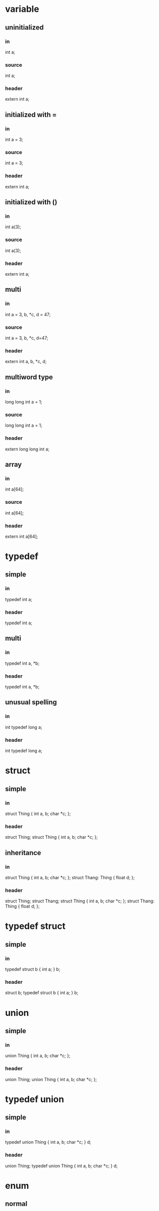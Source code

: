 * variable
** uninitialized
*** in
    int a;
*** source
    int a;
*** header
    extern int a;
** initialized with =
*** in
int a = 3;
*** source
int a = 3;
*** header
extern int a;
** initialized with ()
*** in
    int a(3);
*** source
    int a(3);
*** header
    extern int a;
** multi
*** in
    int a = 3, b, *c, d = 47;
*** source
    int a = 3, b, *c, d=47;
*** header
    extern int a, b, *c, d;

** multiword type
*** in
long long int a = 1;
*** source
long long int a = 1;
*** header
extern long long int a;

** array
*** in
int a[64];
*** source
int a[64];
*** header
extern int a[64];

* typedef
** simple
*** in
typedef int a;
*** header
typedef int a;
** multi
*** in
typedef int a, *b;
*** header
typedef int a, *b;
** unusual spelling
*** in
int typedef long a;
*** header
int typedef long a;

* struct
** simple
*** in
struct Thing { int a, b; char *c; };
*** header
struct Thing;
struct Thing { int a, b; char *c; };
** inheritance
*** in
struct Thing { int a, b; char *c; };
struct Thang: Thing { float d; };
*** header
struct Thing;
struct Thang;
struct Thing { int a, b; char *c; };
struct Thang: Thing { float d; };

* typedef struct
** simple
*** in
typedef struct b { int a; } b;
*** header
struct b;
typedef struct b { int a; } b;

* union
** simple
*** in
    union Thing { int a, b; char *c; };
*** header
    union Thing;
    union Thing { int a, b; char *c; };

* typedef union
** simple
*** in
    typedef union Thing { int a, b; char *c; } d;
*** header
    union Thing;
    typedef union Thing { int a, b; char *c; } d;

* enum
** normal
*** in
enum MyEnum { a, b, c=3, d };
*** header
enum MyEnum { a, b, c=3, d };
** anonymous
*** in
    enum { a, b, c=3, d };
*** header
    enum { a, b, c=3, d };

* function
** simple
*** in
int fn(int a, char *b[]) {
  anything() !! notEvenReallyParsed(); <qqq>
  }
*** header
int fn(int a, char *b[]);
*** source
int fn(int a, char *b[]) {
    anything() !! notEvenReallyParsed(); <qqq>
}

** default arguments
*** in
int fn(int a=1) {
}
*** header
int fn(int a=1);
*** source
int fn(int a) {
}


* namespace
** simple
*** in
namespace ns {
    int a;
    void f() {}
    struct q {
        void m() {}
    };
}
*** header
namespace ns {
    extern int a;
    void f();
    struct q;
    struct q {
        void m();
    };
}
*** source
namespace ns {
    int a;
    void f() {}
    void q::m() {}
}
** reopened
*** in
namespace NS {
    struct S {
        void f() {}
    };
}
namespace NS {
    struct T {
        void g() {}
    };
}
*** header
namespace NS {
    struct S;
    struct S {
        void f();
    };
}
namespace NS {
    struct T;
    struct T {
        void g();
    };
}
*** source
namespace NS {
    void S::f() {}
}

namespace NS {
    void T::g() {}
}
** nested
*** in
namespace ns { namespace ns1 {
    int a;
    void f() {}
    struct q {
        void m() {}
    };
} }
*** header
namespace ns { namespace ns1 {
    extern int a;
    void f();
    struct q;
    struct q {
        void m();
    };
} }
*** source
namespace ns { namespace ns1 {
    int a;
    void f() {}
    void q::m() {}
} }
* member function
** simple
*** in
struct q { void f() {}};
*** header
struct q;
struct q { void f(); };
*** source
void q::f() {}

* virtual function
** simple
*** in
class C {
    virtual void f() = 0;
};
class D: C {
    virtual void f() override {}
};
*** header
class C;
class D;
class C {
    virtual void f() = 0;
};
class D: C {
    virtual void f() override;
};
*** source
void D::f() {}

* template struct
** simple
*** in
    template<class T, class U>
    struct S {
    int q;
    int f() { return q; }
    };
*** header
    template<class T, class U>
    struct S {
    int q;
    int f() { return q; }
    };

* template function
** simple
*** in
template<class T, class U>
T f(U a) {
    return a;
}
*** header
template<class T, class U> T f(U a);
template<class T, class U>
T f(U a) {
    return a;
}

* template member function
** simple
*** in
struct q {
    template<class T, class U>
    T f(U a) {
        return a;
    }
};
*** header
struct q;
struct q {
    template<class T, class U>
    T f(U a);
};
*** source
template<class T, class U>
T q::f(U a) {
    return a;
}

** TODO in template
*** in
template<class T>
struct q {
    template<class R, class A>
    inline R f(A a) {
        return a;
    }
};
*** header
template<class T>
struct q {
    template<class R, class A>
    R f(A a) {
        return a;
    }
};

* class
** simple
*** in
class C { public: int p; protected: int pp; private: int ppp; };
*** header
class C;
class C { public: int p; protected: int pp; private: int ppp; };

** inheritance
*** in
class C {};
class D: C {};
class E: public C {};
class F: protected C {};
class G: private C {};
*** header
class C;
class D;
class E;
class F;
class G;
class C {};
class D: C {};
class E: public C {};
class F: protected C {};
class G: private C {};

* enum class
** simple
*** in
enum class E { a, b=1, c };
*** header
enum class E { a, b=1, c };
** typed
*** in
enum class E: int { a, b=1, c };
*** header
enum class E: int { a, b=1, c };
* typedef template
** typedef before template
*** in
typedef S<int> Sint;
template<class T> struct S {};
*** header
template<class T> struct S {};
typedef S<int> Sint;
** template before typedef
*** in
template<class T> struct S {};
typedef S<int> Sint;
*** header
template<class T> struct S {};
typedef S<int> Sint;

* lambda in ()-assignment
** basic
*** in
Thing myThing("hi", []() {});
*** header
extern Thing myThing;
*** source
Thing myThing("hi", []() {});
** heavy
*** in
Thing myThing("hi", []() {
   blah("poo");
});
*** header
extern Thing myThing;
*** source
Thing myThing("hi", []() {
    blah("poo");
});
** confusing
*** in
Thing myThing("hi", []() {
    blah("))))");
    int q = 4;
});
*** header
extern Thing myThing;
*** source
Thing myThing("hi", []() {
    blah("))))");
    int q = 4;
});
* operators
** assignment
*** in
struct S {
S &operator=(const S &) {}
};
*** header
struct S;
struct S {
S &operator=(const S &);
};
*** source
S &S::operator=(const S &) {}

** conversion
*** in
struct S {
operator int() { return 4; }
};
*** header
struct S;
struct S {
    operator int();
};
*** source
S::operator int() { return 4; }

** multiply (member)
*** in
struct S {
    int operator*(int i) { return 4; }
};

*** header
struct S;
struct S {
    int operator*(int i);
};

*** source
int S::operator*(int i) { return 4; }

** multiply (non-member)
*** in
struct S {
};

int operator*(int i, S &s) { return 4; }

*** header
struct S;
struct S {
};

int operator*(int i, S &s);

*** source
int operator*(int i, S &s) { return 4; }

** call
*** in
struct S {
S &operator()(const S &) {}
};
*** header
struct S;
struct S {
S &operator()(const S &);
};
*** source
S &S::operator()(const S &) {}

* typedef dependencies
** param
*** in
struct S {};
void f(T) {}
typedef S T;
*** header
struct S;
struct S {};
typedef S T;
void f(T);
*** source
void f(T) {}

** return
*** in
struct S {};
T f() { return T(); }
typedef S T;
*** header
struct S;
struct S {};
typedef S T;
T f();
*** source
T f() { return T(); }

* __declspec(property)
** read-only
*** in
struct S {
    int getX() { return 42; }
    __declspec(property(get=getX)) int x;
};
*** header
struct S;
struct S {
    int getX();
    __declspec(property(get=getX)) int x;
};
*** source
int S::getX() { return 42; }

** read-write
*** in
struct S {
    int getX() { return 42; }
    void setX(int x) {}
    __declspec(property(get=getX,put=setX)) int x;
};
*** header
struct S;
struct S {
    int getX();
    void setX(int x);
    __declspec(property(get=getX, put=setX)) int x;
};
*** source
int S::getX() { return 42; }
void S::setX(int x) {}

* constexpr variable
** simple
*** in
constexpr int x = 4;
*** header
constexpr int x = 4;
** static member var
*** in
struct S {
    static constexpr int x = 4;
};
*** header
struct S;
struct S {
    static constexpr int x = 4;
};
*** source
constexpr int S::x;
** nonstatic member var
Not valid C++; we allow it as a shorthand for static.
*** in
struct S {
    constexpr int x = 4;
};
*** header
struct S;
struct S {
    static constexpr int x = 4;
};
*** source
constexpr int S::x;

* extern "C"
** variable
*** in
extern "C" int x;
*** header
extern "C" int x;
*** source
extern "C" int x;
** function
*** in
extern "C" void f() {}
*** header
extern "C" void f();
*** source
extern "C" void f() {}

* attribute
** variable
*** in
[[MyAttr]] int x;
*** header
extern [[MyAttr]] int x;
*** source
[[MyAttr]] int x;

** function
*** in
[[MyAttr]] void f() {}
*** header
[[MyAttr]] void f();
*** source
[[MyAttr]] void f() {}

** struct
*** in
[[MyAttr]] struct s {};
*** header
struct s;
[[MyAttr]] struct s {};

** enum
*** in
[[MyAttr]] enum e {};
*** header
[[MyAttr]] enum e {};

** enum class
*** in
[[MyAttr]] enum class e {};
*** header
[[MyAttr]] enum class e {};
